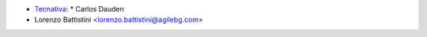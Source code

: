 * `Tecnativa <https://www.tecnativa.com>`_:
  * Carlos Dauden
* Lorenzo Battistini <lorenzo.battistini@agilebg.com>
